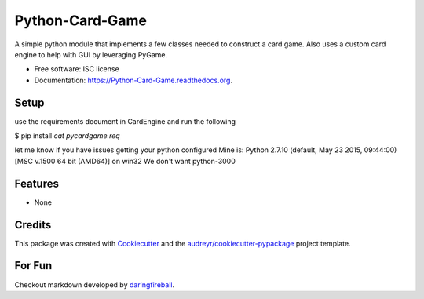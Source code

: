 ===============================
Python-Card-Game
===============================

.. image:: https://img.shields.io/pypi/v/Python-Card-Game.svg
        :target: https://pypi.python.org/pypi/Python-Card-Game

.. image:: https://travis-ci.org/cosgroma/Python-Card-Game.svg?branch=master
        :target: https://travis-ci.org/cosgroma/Python-Card-Game

.. image:: http://readthedocs.org/projects/python-card-game/badge/?version=latest
        :target: http://python-card-game.readthedocs.org/en/latest/?badge=latest
        :alt: Documentation Status


A simple python module that implements a few classes needed to construct a card game.
Also uses a custom card engine to help with GUI by leveraging PyGame.

* Free software: ISC license
* Documentation: https://Python-Card-Game.readthedocs.org.

Setup
------------------

use the requirements document in CardEngine and run the following

$ pip install `cat pycardgame.req`

let me know if you have issues getting your python configured
Mine is: Python 2.7.10 (default, May 23 2015, 09:44:00) [MSC v.1500 64 bit (AMD64)] on win32 We don't want python-3000


Features
--------

* None

Credits
---------

This package was created with Cookiecutter_ and the `audreyr/cookiecutter-pypackage`_ project template.

.. _Cookiecutter: https://github.com/audreyr/cookiecutter
.. _`audreyr/cookiecutter-pypackage`: https://github.com/audreyr/cookiecutter-pypackage


For Fun
------------------

Checkout markdown developed by daringfireball_.

.. _daringfireball: https://daringfireball.net/projects/markdown/syntax






